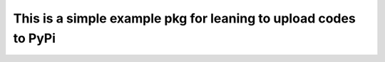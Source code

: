 This is a simple example pkg for leaning to upload codes to PyPi
=================================================================
